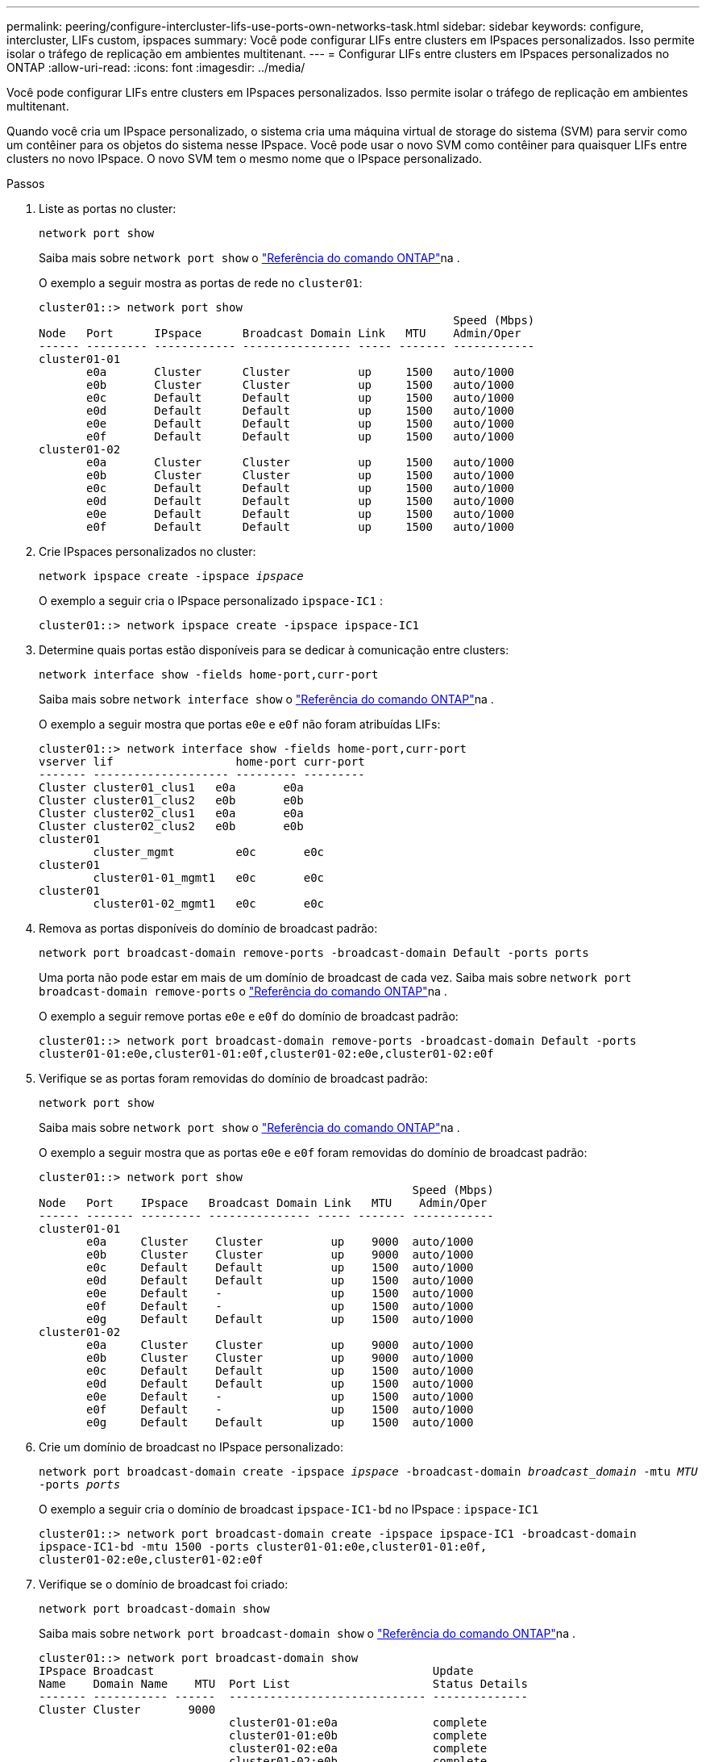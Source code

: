 ---
permalink: peering/configure-intercluster-lifs-use-ports-own-networks-task.html 
sidebar: sidebar 
keywords: configure, intercluster, LIFs  custom, ipspaces 
summary: Você pode configurar LIFs entre clusters em IPspaces personalizados. Isso permite isolar o tráfego de replicação em ambientes multitenant. 
---
= Configurar LIFs entre clusters em IPspaces personalizados no ONTAP
:allow-uri-read: 
:icons: font
:imagesdir: ../media/


[role="lead"]
Você pode configurar LIFs entre clusters em IPspaces personalizados. Isso permite isolar o tráfego de replicação em ambientes multitenant.

Quando você cria um IPspace personalizado, o sistema cria uma máquina virtual de storage do sistema (SVM) para servir como um contêiner para os objetos do sistema nesse IPspace. Você pode usar o novo SVM como contêiner para quaisquer LIFs entre clusters no novo IPspace. O novo SVM tem o mesmo nome que o IPspace personalizado.

.Passos
. Liste as portas no cluster:
+
`network port show`

+
Saiba mais sobre `network port show` o link:https://docs.netapp.com/us-en/ontap-cli/network-port-show.html["Referência do comando ONTAP"^]na .

+
O exemplo a seguir mostra as portas de rede no `cluster01`:

+
[listing]
----

cluster01::> network port show
                                                             Speed (Mbps)
Node   Port      IPspace      Broadcast Domain Link   MTU    Admin/Oper
------ --------- ------------ ---------------- ----- ------- ------------
cluster01-01
       e0a       Cluster      Cluster          up     1500   auto/1000
       e0b       Cluster      Cluster          up     1500   auto/1000
       e0c       Default      Default          up     1500   auto/1000
       e0d       Default      Default          up     1500   auto/1000
       e0e       Default      Default          up     1500   auto/1000
       e0f       Default      Default          up     1500   auto/1000
cluster01-02
       e0a       Cluster      Cluster          up     1500   auto/1000
       e0b       Cluster      Cluster          up     1500   auto/1000
       e0c       Default      Default          up     1500   auto/1000
       e0d       Default      Default          up     1500   auto/1000
       e0e       Default      Default          up     1500   auto/1000
       e0f       Default      Default          up     1500   auto/1000
----
. Crie IPspaces personalizados no cluster:
+
`network ipspace create -ipspace _ipspace_`

+
O exemplo a seguir cria o IPspace personalizado `ipspace-IC1` :

+
[listing]
----
cluster01::> network ipspace create -ipspace ipspace-IC1
----
. Determine quais portas estão disponíveis para se dedicar à comunicação entre clusters:
+
`network interface show -fields home-port,curr-port`

+
Saiba mais sobre `network interface show` o link:https://docs.netapp.com/us-en/ontap-cli/network-interface-show.html["Referência do comando ONTAP"^]na .

+
O exemplo a seguir mostra que portas `e0e` e `e0f` não foram atribuídas LIFs:

+
[listing]
----

cluster01::> network interface show -fields home-port,curr-port
vserver lif                  home-port curr-port
------- -------------------- --------- ---------
Cluster cluster01_clus1   e0a       e0a
Cluster cluster01_clus2   e0b       e0b
Cluster cluster02_clus1   e0a       e0a
Cluster cluster02_clus2   e0b       e0b
cluster01
        cluster_mgmt         e0c       e0c
cluster01
        cluster01-01_mgmt1   e0c       e0c
cluster01
        cluster01-02_mgmt1   e0c       e0c
----
. Remova as portas disponíveis do domínio de broadcast padrão:
+
`network port broadcast-domain remove-ports -broadcast-domain Default -ports ports`

+
Uma porta não pode estar em mais de um domínio de broadcast de cada vez. Saiba mais sobre `network port broadcast-domain remove-ports` o link:https://docs.netapp.com/us-en/ontap-cli/network-port-broadcast-domain-remove-ports.html["Referência do comando ONTAP"^]na .

+
O exemplo a seguir remove portas `e0e` e `e0f` do domínio de broadcast padrão:

+
[listing]
----
cluster01::> network port broadcast-domain remove-ports -broadcast-domain Default -ports
cluster01-01:e0e,cluster01-01:e0f,cluster01-02:e0e,cluster01-02:e0f
----
. Verifique se as portas foram removidas do domínio de broadcast padrão:
+
`network port show`

+
Saiba mais sobre `network port show` o link:https://docs.netapp.com/us-en/ontap-cli/network-port-show.html["Referência do comando ONTAP"^]na .

+
O exemplo a seguir mostra que as portas `e0e` e `e0f` foram removidas do domínio de broadcast padrão:

+
[listing]
----
cluster01::> network port show
                                                       Speed (Mbps)
Node   Port    IPspace   Broadcast Domain Link   MTU    Admin/Oper
------ ------- --------- --------------- ----- ------- ------------
cluster01-01
       e0a     Cluster    Cluster          up    9000  auto/1000
       e0b     Cluster    Cluster          up    9000  auto/1000
       e0c     Default    Default          up    1500  auto/1000
       e0d     Default    Default          up    1500  auto/1000
       e0e     Default    -                up    1500  auto/1000
       e0f     Default    -                up    1500  auto/1000
       e0g     Default    Default          up    1500  auto/1000
cluster01-02
       e0a     Cluster    Cluster          up    9000  auto/1000
       e0b     Cluster    Cluster          up    9000  auto/1000
       e0c     Default    Default          up    1500  auto/1000
       e0d     Default    Default          up    1500  auto/1000
       e0e     Default    -                up    1500  auto/1000
       e0f     Default    -                up    1500  auto/1000
       e0g     Default    Default          up    1500  auto/1000
----
. Crie um domínio de broadcast no IPspace personalizado:
+
`network port broadcast-domain create -ipspace _ipspace_ -broadcast-domain _broadcast_domain_ -mtu _MTU_ -ports _ports_`

+
O exemplo a seguir cria o domínio de broadcast `ipspace-IC1-bd` no IPspace : `ipspace-IC1`

+
[listing]
----
cluster01::> network port broadcast-domain create -ipspace ipspace-IC1 -broadcast-domain
ipspace-IC1-bd -mtu 1500 -ports cluster01-01:e0e,cluster01-01:e0f,
cluster01-02:e0e,cluster01-02:e0f
----
. Verifique se o domínio de broadcast foi criado:
+
`network port broadcast-domain show`

+
Saiba mais sobre `network port broadcast-domain show` o link:https://docs.netapp.com/us-en/ontap-cli/network-port-broadcast-domain-show.html["Referência do comando ONTAP"^]na .

+
[listing]
----
cluster01::> network port broadcast-domain show
IPspace Broadcast                                         Update
Name    Domain Name    MTU  Port List                     Status Details
------- ----------- ------  ----------------------------- --------------
Cluster Cluster       9000
                            cluster01-01:e0a              complete
                            cluster01-01:e0b              complete
                            cluster01-02:e0a              complete
                            cluster01-02:e0b              complete
Default Default       1500
                            cluster01-01:e0c              complete
                            cluster01-01:e0d              complete
                            cluster01-01:e0f              complete
                            cluster01-01:e0g              complete
                            cluster01-02:e0c              complete
                            cluster01-02:e0d              complete
                            cluster01-02:e0f              complete
                            cluster01-02:e0g              complete
ipspace-IC1
        ipspace-IC1-bd
                      1500
                            cluster01-01:e0e              complete
                            cluster01-01:e0f              complete
                            cluster01-02:e0e              complete
                            cluster01-02:e0f              complete
----
. Crie LIFs entre clusters no sistema SVM e atribua-os ao domínio de broadcast:
+
|===
| Opção | Descrição 


 a| 
*Em ONTAP 9.6 e posteriores:*
 a| 
`network interface create -vserver _system_SVM_ -lif _LIF_name_ -service-policy default-intercluster -home-node _node_ -home-port _port_ -address _port_IP_ -netmask _netmask_`



 a| 
*Em ONTAP 9.5 e anteriores:*
 a| 
`network interface create -vserver _system_SVM_ -lif _LIF_name_ -role intercluster -home-node _node_ -home-port _port_ -address _port_IP_ -netmask _netmask_`

|===
+
O LIF é criado no domínio de broadcast ao qual a porta inicial é atribuída. O domínio de broadcast tem um grupo de failover padrão com o mesmo nome do domínio de broadcast. Saiba mais sobre `network interface create` o link:https://docs.netapp.com/us-en/ontap-cli/network-interface-create.html["Referência do comando ONTAP"^]na .

+
O exemplo a seguir cria LIFs entre clusters `cluster01_icl01` e `cluster01_icl02` no domínio de broadcast `ipspace-IC1-bd` :

+
[listing]
----
cluster01::> network interface create -vserver ipspace-IC1 -lif cluster01_icl01 -service-
policy default-intercluster -home-node cluster01-01 -home-port e0e -address 192.168.1.201
-netmask 255.255.255.0

cluster01::> network interface create -vserver ipspace-IC1 -lif cluster01_icl02 -service-
policy default-intercluster -home-node cluster01-02 -home-port e0e -address 192.168.1.202
-netmask 255.255.255.0
----
. Verifique se as LIFs entre clusters foram criadas:
+
|===
| Opção | Descrição 


 a| 
*Em ONTAP 9.6 e posteriores:*
 a| 
`network interface show -service-policy default-intercluster`



 a| 
*Em ONTAP 9.5 e anteriores:*
 a| 
`network interface show -role intercluster`

|===
+
Saiba mais sobre `network interface show` o link:https://docs.netapp.com/us-en/ontap-cli/network-interface-show.html["Referência do comando ONTAP"^]na .

+
[listing]
----
cluster01::> network interface show -service-policy default-intercluster
            Logical    Status     Network            Current       Current Is
Vserver     Interface  Admin/Oper Address/Mask       Node          Port    Home
----------- ---------- ---------- ------------------ ------------- ------- ----
ipspace-IC1
            cluster01_icl01
                       up/up      192.168.1.201/24   cluster01-01  e0e     true
            cluster01_icl02
                       up/up      192.168.1.202/24   cluster01-02  e0f     true
----
. Verifique se as LIFs entre clusters são redundantes:
+
|===
| Opção | Descrição 


 a| 
*Em ONTAP 9.6 e posteriores:*
 a| 
`network interface show -service-policy default-intercluster -failover`



 a| 
*Em ONTAP 9.5 e anteriores:*
 a| 
`network interface show -role intercluster -failover`

|===
+
Saiba mais sobre `network interface show` o link:https://docs.netapp.com/us-en/ontap-cli/network-interface-show.html["Referência do comando ONTAP"^]na .

+
O exemplo a seguir mostra que os LIFs entre clusters `cluster01_icl01` e `cluster01_icl02` a porta SVM `e0e` fazem failover para a porta 'e0f':

+
[listing]
----
cluster01::> network interface show -service-policy default-intercluster –failover
         Logical         Home                  Failover        Failover
Vserver  Interface       Node:Port             Policy          Group
-------- --------------- --------------------- --------------- --------
ipspace-IC1
         cluster01_icl01 cluster01-01:e0e   local-only      intercluster01
                            Failover Targets:  cluster01-01:e0e,
                                               cluster01-01:e0f
         cluster01_icl02 cluster01-02:e0e   local-only      intercluster01
                            Failover Targets:  cluster01-02:e0e,
                                               cluster01-02:e0f
----

